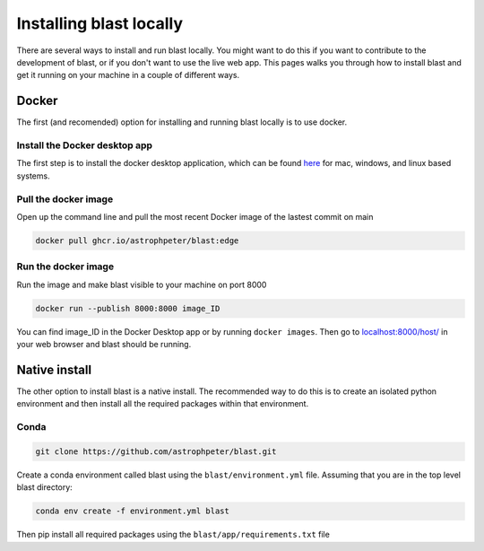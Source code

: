 Installing blast locally
++++++++++++++++++++++++

There are several ways to install and run blast locally. You might want to
do this if you want to contribute to the development of blast, or if you don't
want to use the live web app. This pages walks you through how to install blast
and get it running on your machine in a couple of different ways.

Docker
======

The first (and recomended) option for installing and running blast locally is to
use docker.

Install the Docker desktop app
-------------------------------

The first step is to install the docker desktop application, which can be found
`here <https://docs.docker.com/get-docker/>`_ for mac, windows, and linux based
systems.

Pull the docker image
---------------------------------

Open up the command line and pull the most recent Docker image of the lastest
commit on main

.. code:: none

    docker pull ghcr.io/astrophpeter/blast:edge

Run the docker image
--------------------

Run the image and make blast visible to your machine on port 8000

.. code:: none

    docker run --publish 8000:8000 image_ID

You can find image_ID in the Docker Desktop app or by running ``docker images``.
Then go to `localhost:8000/host/ <localhost:8000/host/>`_ in your web browser
and blast should be running.

Native install
==============

The other option to install blast is a native install. The recommended way to do
this is to create an isolated python environment and then install all the required
packages within that environment.

Conda
-----

.. code:: none

    git clone https://github.com/astrophpeter/blast.git

Create a conda environment called blast using the ``blast/environment.yml`` file.
Assuming that you are in the top level blast directory:

.. code:: none

    conda env create -f environment.yml blast

Then pip install all required packages using the ``blast/app/requirements.txt``
file

.. code: none





